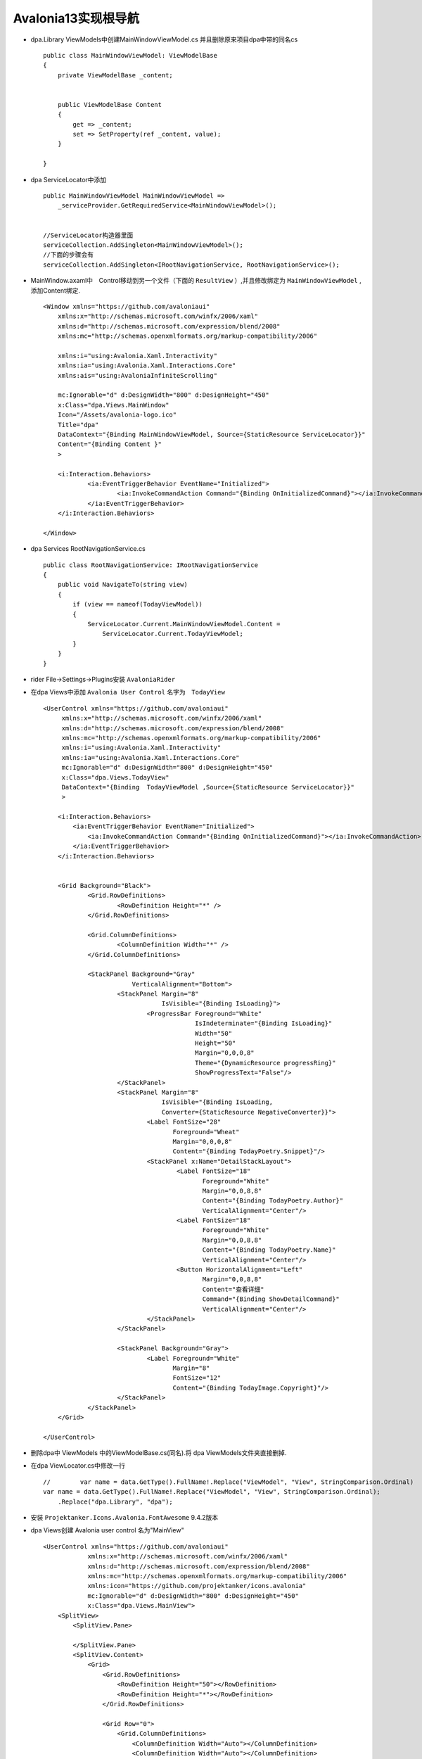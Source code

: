 Avalonia13实现根导航
=============================

*   dpa.Library ViewModels中创建MainWindowViewModel.cs 并且删除原来项目dpa中带的同名cs
    ::

        public class MainWindowViewModel: ViewModelBase
        {
            private ViewModelBase _content;
            
            
            public ViewModelBase Content
            {
                get => _content;
                set => SetProperty(ref _content, value);
            }

        }

*   dpa ServiceLocator中添加
    ::

        public MainWindowViewModel MainWindowViewModel =>
            _serviceProvider.GetRequiredService<MainWindowViewModel>();


        //ServiceLocator构造器里面
        serviceCollection.AddSingleton<MainWindowViewModel>();
        //下面的步骤会有
        serviceCollection.AddSingleton<IRootNavigationService, RootNavigationService>();

*   MainWindow.axaml中　Control移动到另一个文件（下面的 ``ResultView`` ）,并且修改绑定为 
    ``MainWindowViewModel`` , 添加Content绑定.
    ::

        <Window xmlns="https://github.com/avaloniaui"
            xmlns:x="http://schemas.microsoft.com/winfx/2006/xaml"
            xmlns:d="http://schemas.microsoft.com/expression/blend/2008"
            xmlns:mc="http://schemas.openxmlformats.org/markup-compatibility/2006"
            
            xmlns:i="using:Avalonia.Xaml.Interactivity"
            xmlns:ia="using:Avalonia.Xaml.Interactions.Core"
            xmlns:ais="using:AvaloniaInfiniteScrolling"
            
            mc:Ignorable="d" d:DesignWidth="800" d:DesignHeight="450"
            x:Class="dpa.Views.MainWindow"
            Icon="/Assets/avalonia-logo.ico"
            Title="dpa"
            DataContext="{Binding MainWindowViewModel, Source={StaticResource ServiceLocator}}"
            Content="{Binding Content }"
            >
        
            <i:Interaction.Behaviors>
                    <ia:EventTriggerBehavior EventName="Initialized">
                            <ia:InvokeCommandAction Command="{Binding OnInitializedCommand}"></ia:InvokeCommandAction>
                    </ia:EventTriggerBehavior>
            </i:Interaction.Behaviors>

        </Window>


*   dpa Services RootNavigationService.cs
    ::

        public class RootNavigationService: IRootNavigationService
        {
            public void NavigateTo(string view)
            {
                if (view == nameof(TodayViewModel))
                {
                    ServiceLocator.Current.MainWindowViewModel.Content =
                        ServiceLocator.Current.TodayViewModel;
                }
            }
        }

*   rider File->Settings->Plugins安装 ``AvaloniaRider`` 
   
*   在dpa Views中添加 ``Avalonia User Control`` 名字为　``TodayView``
    ::

        <UserControl xmlns="https://github.com/avaloniaui"
             xmlns:x="http://schemas.microsoft.com/winfx/2006/xaml"
             xmlns:d="http://schemas.microsoft.com/expression/blend/2008"
             xmlns:mc="http://schemas.openxmlformats.org/markup-compatibility/2006"
             xmlns:i="using:Avalonia.Xaml.Interactivity"
             xmlns:ia="using:Avalonia.Xaml.Interactions.Core"
             mc:Ignorable="d" d:DesignWidth="800" d:DesignHeight="450"
             x:Class="dpa.Views.TodayView"
             DataContext="{Binding  TodayViewModel ,Source={StaticResource ServiceLocator}}"
             >
    
            <i:Interaction.Behaviors>
                <ia:EventTriggerBehavior EventName="Initialized">
                    <ia:InvokeCommandAction Command="{Binding OnInitializedCommand}"></ia:InvokeCommandAction>
                </ia:EventTriggerBehavior>
            </i:Interaction.Behaviors>
        
    
            <Grid Background="Black">
                    <Grid.RowDefinitions>
                            <RowDefinition Height="*" />
                    </Grid.RowDefinitions>
                    
                    <Grid.ColumnDefinitions>
                            <ColumnDefinition Width="*" />
                    </Grid.ColumnDefinitions>
                    
                    <StackPanel Background="Gray"
                                VerticalAlignment="Bottom">
                            <StackPanel Margin="8"
                                        IsVisible="{Binding IsLoading}">
                                    <ProgressBar Foreground="White"
                                                 IsIndeterminate="{Binding IsLoading}"
                                                 Width="50"
                                                 Height="50"
                                                 Margin="0,0,0,8"
                                                 Theme="{DynamicResource progressRing}"
                                                 ShowProgressText="False"/>
                            </StackPanel>
                            <StackPanel Margin="8"
                                        IsVisible="{Binding IsLoading,
                                        Converter={StaticResource NegativeConverter}}">
                                    <Label FontSize="28"
                                           Foreground="Wheat"
                                           Margin="0,0,0,8"
                                           Content="{Binding TodayPoetry.Snippet}"/>
                                    <StackPanel x:Name="DetailStackLayout">
                                            <Label FontSize="18"
                                                   Foreground="White"
                                                   Margin="0,0,8,8"
                                                   Content="{Binding TodayPoetry.Author}"
                                                   VerticalAlignment="Center"/>
                                            <Label FontSize="18"
                                                   Foreground="White"
                                                   Margin="0,0,8,8"
                                                   Content="{Binding TodayPoetry.Name}"
                                                   VerticalAlignment="Center"/>
                                            <Button HorizontalAlignment="Left"
                                                   Margin="0,0,8,8"
                                                   Content="查看详细"
                                                   Command="{Binding ShowDetailCommand}"
                                                   VerticalAlignment="Center"/>
                                    </StackPanel>
                            </StackPanel>
                            
                            <StackPanel Background="Gray">
                                    <Label Foreground="White"
                                           Margin="8"
                                           FontSize="12"
                                           Content="{Binding TodayImage.Copyright}"/>
                            </StackPanel>
                    </StackPanel>
            </Grid>
        
        </UserControl>


*   删除dpa中 ViewModels 中的ViewModelBase.cs(同名).将 dpa ViewModels文件夹直接删掉.

*   在dpa ViewLocator.cs中修改一行
    ::
        
        //        var name = data.GetType().FullName!.Replace("ViewModel", "View", StringComparison.Ordinal)
        var name = data.GetType().FullName!.Replace("ViewModel", "View", StringComparison.Ordinal);
            .Replace("dpa.Library", "dpa");

*   安装 ``Projektanker.Icons.Avalonia.FontAwesome`` 9.4.2版本
*   dpa Views创建 Avalonia user control 名为"MainView"
    ::

        <UserControl xmlns="https://github.com/avaloniaui"
                    xmlns:x="http://schemas.microsoft.com/winfx/2006/xaml"
                    xmlns:d="http://schemas.microsoft.com/expression/blend/2008"
                    xmlns:mc="http://schemas.openxmlformats.org/markup-compatibility/2006"
                    xmlns:icon="https://github.com/projektanker/icons.avalonia"
                    mc:Ignorable="d" d:DesignWidth="800" d:DesignHeight="450"
                    x:Class="dpa.Views.MainView">
            <SplitView>
                <SplitView.Pane>
                    
                </SplitView.Pane>
                <SplitView.Content>
                    <Grid>
                        <Grid.RowDefinitions>
                            <RowDefinition Height="50"></RowDefinition>
                            <RowDefinition Height="*"></RowDefinition>
                        </Grid.RowDefinitions>
                        
                        <Grid Row="0">
                            <Grid.ColumnDefinitions>
                                <ColumnDefinition Width="Auto"></ColumnDefinition>
                                <ColumnDefinition Width="Auto"></ColumnDefinition>
                                <ColumnDefinition Width="*"></ColumnDefinition>
                            </Grid.ColumnDefinitions>
                            
                            <Button Grid.Column="0"
                                    Width="50"
                                    HorizontalAlignment="Stretch"
                                    Command="{Binding OpenPaneCommand}"
                                    >
                                <icon:Icon Foreground="Coral"
                                        Value="fa-bars">
                                </icon:Icon>
                            </Button>
                            
                            <Button Grid.Column="1"
                                    Width="50"
                                    HorizontalAlignment="Stretch"
                                    Command="{Binding OpenPaneCommand}"
                                    IsVisible="True"
                                    >
                                <icon:Icon Foreground="Coral"
                                        Value="fa-arrow">
                                </icon:Icon>
                            </Button>
                            
                            <Grid Grid.Column="2"
                                    Background="Peru"
                                    >
                                <Label Foreground="Aqua"
                                    VerticalAlignment="Center"
                                    FontSize="28"
                                    Margin="10,0,0,0"
                                    Content="{}">
                                </Label>
                            </Grid>
                        </Grid>
                    </Grid>
                </SplitView.Content>
            </SplitView>
        </UserControl>



*   在dpa Program.cs中修改一句话
    ::

        //修改前
        public static AppBuilder BuildAvaloniaApp()
            =>  AppBuilder.Configure<App>()
                .UsePlatformDetect()
                .WithInterFont()
                .LogToTrace();
        
        //修改后
        public static AppBuilder BuildAvaloniaApp()
        {
            IconProvider.Current.Register<FontAwesomeIconProvider>();
            return AppBuilder.Configure<App>()
                .UsePlatformDetect()
                .WithInterFont()
                .LogToTrace();
        }

        
